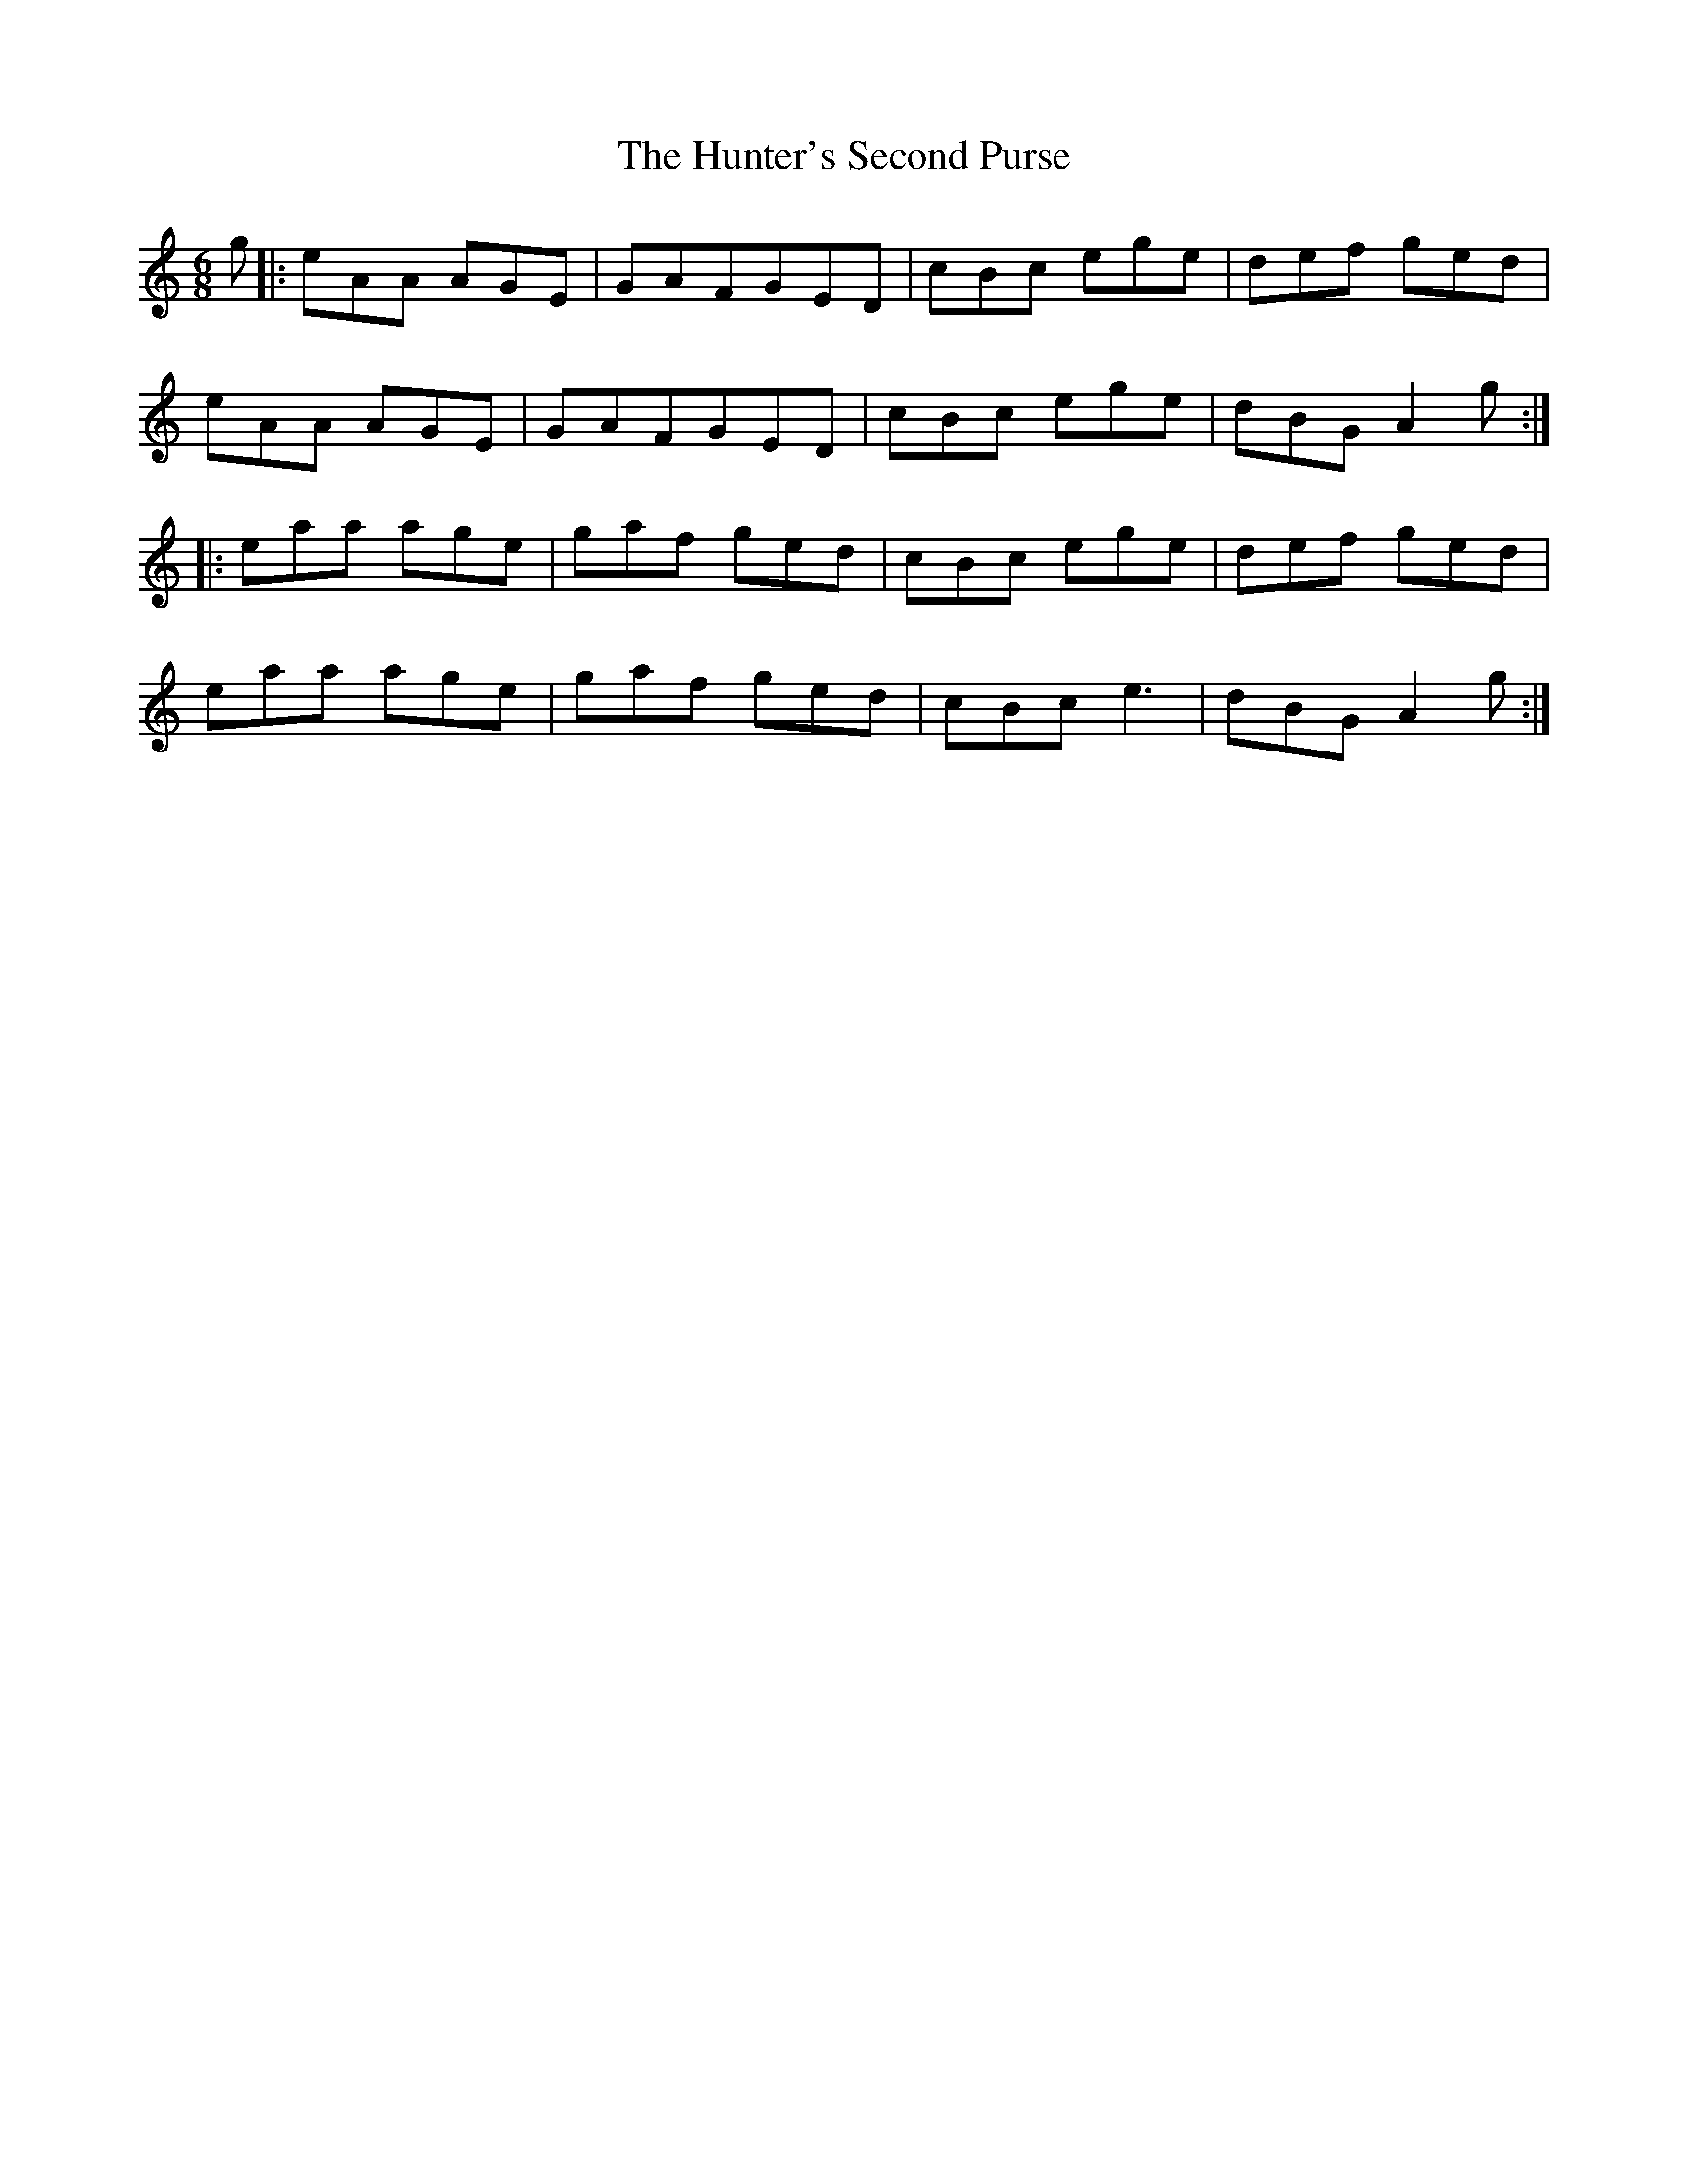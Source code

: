X: 18423
T: Hunter's Second Purse, The
R: jig
M: 6/8
K: Aminor
g|:eAA AGE|GAFGED|cBc ege|def ged|
eAA AGE|GAFGED|cBc ege|dBG A2g:|
|:eaa age|gaf ged|cBc ege|def ged|
eaa age|gaf ged|cBc e3|dBG A2g:|

